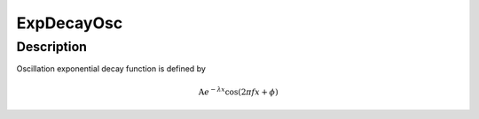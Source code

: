 .. _func-ExpDecayOsc:

===========
ExpDecayOsc
===========

.. index:: ExpDecayOsc

Description
-----------

Oscillation exponential decay function is defined by

.. math:: \mbox{A}e^{-\lambda x}\cos(2\pi f x + \phi)

.. attributes::

.. properties::

.. categories::

.. sourcelink::
